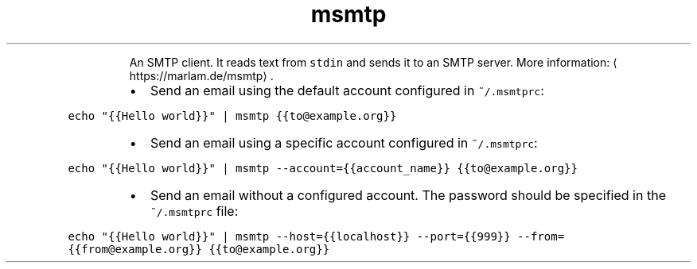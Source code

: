 .TH msmtp
.PP
.RS
An SMTP client.
It reads text from \fB\fCstdin\fR and sends it to an SMTP server.
More information: \[la]https://marlam.de/msmtp\[ra]\&.
.RE
.RS
.IP \(bu 2
Send an email using the default account configured in \fB\fC~/.msmtprc\fR:
.RE
.PP
\fB\fCecho "{{Hello world}}" | msmtp {{to@example.org}}\fR
.RS
.IP \(bu 2
Send an email using a specific account configured in \fB\fC~/.msmtprc\fR:
.RE
.PP
\fB\fCecho "{{Hello world}}" | msmtp \-\-account={{account_name}} {{to@example.org}}\fR
.RS
.IP \(bu 2
Send an email without a configured account. The password should be specified in the \fB\fC~/.msmtprc\fR file:
.RE
.PP
\fB\fCecho "{{Hello world}}" | msmtp \-\-host={{localhost}} \-\-port={{999}} \-\-from={{from@example.org}} {{to@example.org}}\fR
